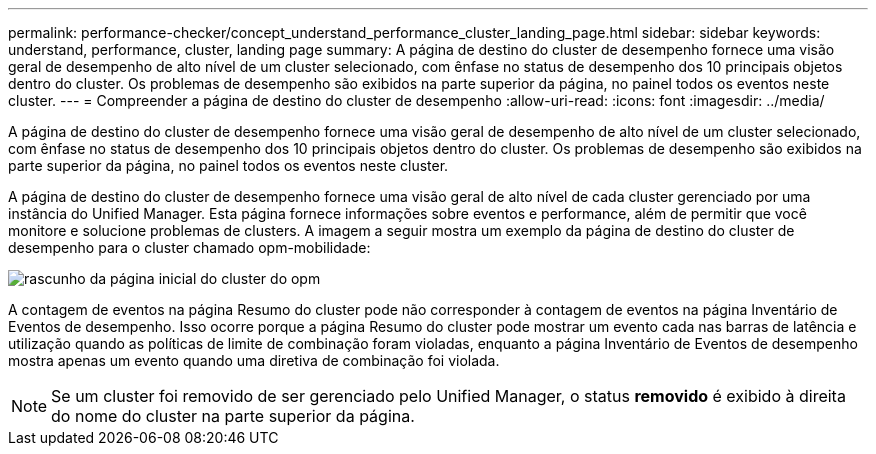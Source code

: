 ---
permalink: performance-checker/concept_understand_performance_cluster_landing_page.html 
sidebar: sidebar 
keywords: understand, performance, cluster, landing page 
summary: A página de destino do cluster de desempenho fornece uma visão geral de desempenho de alto nível de um cluster selecionado, com ênfase no status de desempenho dos 10 principais objetos dentro do cluster. Os problemas de desempenho são exibidos na parte superior da página, no painel todos os eventos neste cluster. 
---
= Compreender a página de destino do cluster de desempenho
:allow-uri-read: 
:icons: font
:imagesdir: ../media/


[role="lead"]
A página de destino do cluster de desempenho fornece uma visão geral de desempenho de alto nível de um cluster selecionado, com ênfase no status de desempenho dos 10 principais objetos dentro do cluster. Os problemas de desempenho são exibidos na parte superior da página, no painel todos os eventos neste cluster.

A página de destino do cluster de desempenho fornece uma visão geral de alto nível de cada cluster gerenciado por uma instância do Unified Manager. Esta página fornece informações sobre eventos e performance, além de permitir que você monitore e solucione problemas de clusters. A imagem a seguir mostra um exemplo da página de destino do cluster de desempenho para o cluster chamado opm-mobilidade:

image::../media/opm_cluster_landing_page_draft.gif[rascunho da página inicial do cluster do opm]

A contagem de eventos na página Resumo do cluster pode não corresponder à contagem de eventos na página Inventário de Eventos de desempenho. Isso ocorre porque a página Resumo do cluster pode mostrar um evento cada nas barras de latência e utilização quando as políticas de limite de combinação foram violadas, enquanto a página Inventário de Eventos de desempenho mostra apenas um evento quando uma diretiva de combinação foi violada.

[NOTE]
====
Se um cluster foi removido de ser gerenciado pelo Unified Manager, o status *removido* é exibido à direita do nome do cluster na parte superior da página.

====
